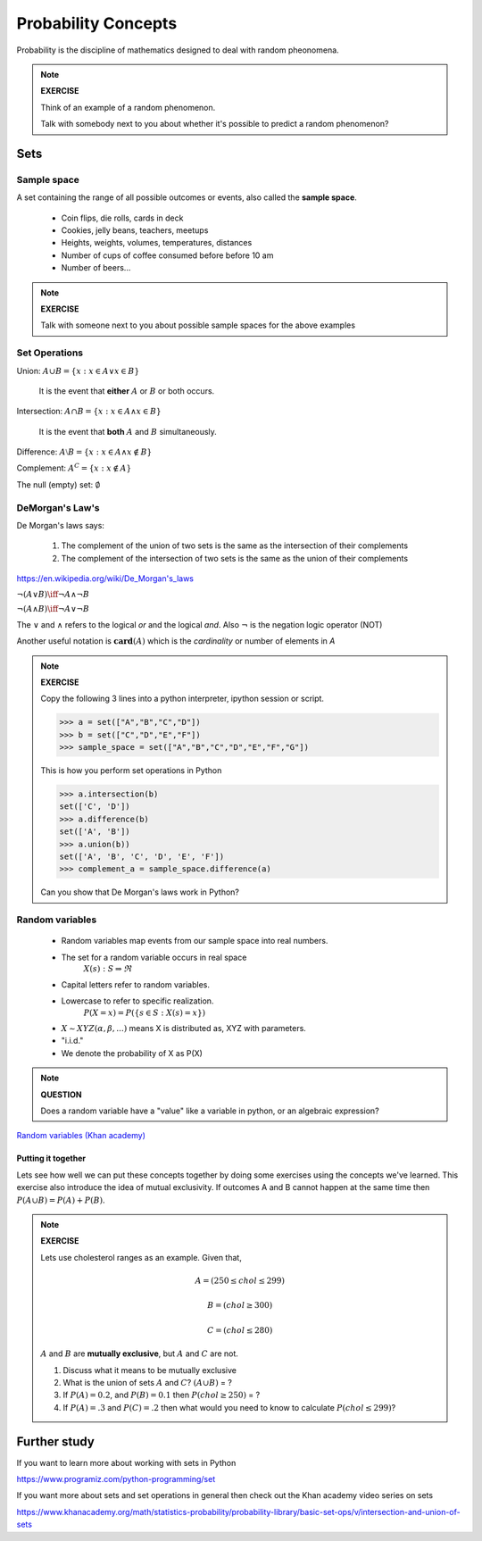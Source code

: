 .. probability lecture

======================
 Probability Concepts
======================

Probability is the discipline of mathematics designed to deal with random pheonomena.

.. note::

   **EXERCISE**

   Think of an example of a random phenomenon.
   
   Talk with somebody next to you about whether it's possible to predict a
   random phenomenon? 

Sets
====

Sample space
------------

A set containing the range of all possible outcomes or events, also called the **sample space**.

   * Coin flips, die rolls, cards in deck
   * Cookies, jelly beans, teachers, meetups 
   * Heights, weights, volumes, temperatures, distances
   * Number of cups of coffee consumed before before 10 am
   * Number of beers... 

.. note:: 

   **EXERCISE**
   
   Talk with someone next to you about possible sample spaces for the
   above examples
  
Set Operations
--------------

Union: :math:`A \cup B = \{x: x \in A \vee x\in B\}`

  It is the event that **either** :math:`A` or :math:`B` or both occurs.

Intersection: :math:`A \cap B = \{x: x \in A \wedge x\in B\}`

  It is the event that **both** :math:`A` and :math:`B` simultaneously.

Difference: :math:`A \setminus B = \{x: x \in A \wedge x \notin B\}`

Complement: :math:`A^C = \{x: x\notin A\}`

The null (empty) set: :math:`\emptyset`

DeMorgan's Law's
----------------

De Morgan's laws says:

  1. The complement of the union of two sets is the same as the intersection of their complements
  2. The complement of the intersection of two sets is the same as the union of their complements

.. figure:: Demorganlaws.png
   :scale: 75%
   :align: center
   :alt: demorgans-laws
   :figclass: align-center
     
`<https://en.wikipedia.org/wiki/De_Morgan's_laws>`_

:math:`\neg (A \vee B) \iff \neg A \wedge \neg B`

:math:`\neg (A \wedge B) \iff \neg A \vee \neg B`
   
The :math:`\vee` and :math:`\wedge` refers to the logical
`or` and the logical `and`.  Also :math:`\neg` is the
negation logic operator (NOT)

Another useful notation is :math:`\mathbf{card}(A)` which is the *cardinality* or number of elements in `A` 

.. note::

   **EXERCISE**

   Copy the following 3 lines into a python interpreter, ipython session or script. 
		
   >>> a = set(["A","B","C","D"])
   >>> b = set(["C","D","E","F"])
   >>> sample_space = set(["A","B","C","D","E","F","G"])

   This is how you perform set operations in Python
   
   >>> a.intersection(b)
   set(['C', 'D'])
   >>> a.difference(b)
   set(['A', 'B'])
   >>> a.union(b))
   set(['A', 'B', 'C', 'D', 'E', 'F'])
   >>> complement_a = sample_space.difference(a)
   
   Can you show that De Morgan's laws work in Python?

Random variables
---------------------
   
   * Random variables map events from our sample space into real numbers.
   * The set for a random variable occurs in real space 
      :math:`X(s) : S\Rightarrow \Re`
   * Capital letters refer to random variables.
   * Lowercase to refer to specific realization. 
      :math:`P(X=x) = P(\{s\in S : X(s) = x\})`
   * :math:`X \sim XYZ(\alpha, \beta, ...)` means X is distributed as, XYZ with parameters.
   * "i.i.d."
   * We denote the probability of X as P(X)

.. note::

   **QUESTION**

   Does a random variable have a "value" like a variable in python, or an
   algebraic expression?
     
`Random variables (Khan academy) <https://www.khanacademy.org/math/statistics-probability/random-variables-stats-library/discrete-and-continuous-random-variables/v/random-variables>`_

Putting it together
^^^^^^^^^^^^^^^^^^^^^^^

Lets see how well we can put these concepts together by doing some exercises using the concepts we've learned.  This exercise also introduce the idea of mutual exclusivity.  If outcomes A and B cannot happen at the same time then :math:`P (A \cup B) = P (A) + P (B)`.

.. note::

   **EXERCISE**

   Lets use cholesterol ranges as an example.  Given that,

   .. math::
      A = (250 \leq chol \leq 299)

   .. math::
      B = (chol \geq 300)

   .. math::
      C = (chol \leq 280)

   :math:`A` and :math:`B` are **mutually exclusive**, but :math:`A` and :math:`C` are not.

   1. Discuss what it means to be mutually exclusive
	 
   2. What is the union of sets :math:`A` and :math:`C`?
      :math:`(A \cup B)` = ?
	 
   3. If :math:`P(A) = 0.2`, and :math:`P(B) = 0.1` then :math:`P(chol \geq 250)` = ?

   4. If :math:`P(A) = .3` and :math:`P(C)=.2` then what would you need to know to calculate :math:`P(chol \leq 299)`?

      
Further study
=============

If you want to learn more about working with sets in Python

`<https://www.programiz.com/python-programming/set>`_

If you want more about sets and set operations in general then check out the Khan academy video series on sets

`<https://www.khanacademy.org/math/statistics-probability/probability-library/basic-set-ops/v/intersection-and-union-of-sets>`_
	       
